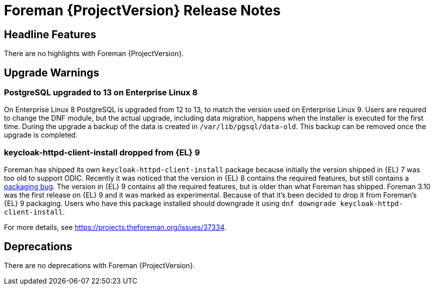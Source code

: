 [id="foreman-release-notes"]
= Foreman {ProjectVersion} Release Notes

[id="foreman-headline-features"]
== Headline Features

There are no highlights with Foreman {ProjectVersion}.

[id="foreman-upgrade-warnings"]
== Upgrade Warnings

// If this section would be empty otherwise, uncomment the following line:
// There are no upgrade warnings with Foreman {ProjectVersion}.

=== PostgreSQL upgraded to 13 on Enterprise Linux 8

On Enterprise Linux 8 PostgreSQL is upgraded from 12 to 13, to match the version used on Enterprise Linux 9.
Users are required to change the DNF module, but the actual upgrade, including data migration, happens when the installer is executed for the first time.
During the upgrade a backup of the data is created in `/var/lib/pgsql/data-old`.
This backup can be removed once the upgrade is completed.

=== keycloak-httpd-client-install dropped from {EL} 9

Foreman has shipped its own `keycloak-httpd-client-install` package because initially the version shipped in {EL} 7 was too old to support ODIC.
Recently it was noticed that the version in {EL} 8 contains the required features, but still contains a https://issues.redhat.com/browse/RHEL-31496[packaging bug].
The version in {EL} 9 contains all the required features, but is older than what Foreman has shipped.
Foreman 3.10 was the first release on {EL} 9 and it was marked as experimental.
Because of that it's been decided to drop it from Foreman's {EL} 9 packaging.
Users who have this package installed should downgrade it using `dnf downgrade keycloak-httpd-client-install`.

For more details, see https://projects.theforeman.org/issues/37334.

[id="foreman-deprecations"]
== Deprecations

There are no deprecations with Foreman {ProjectVersion}.
